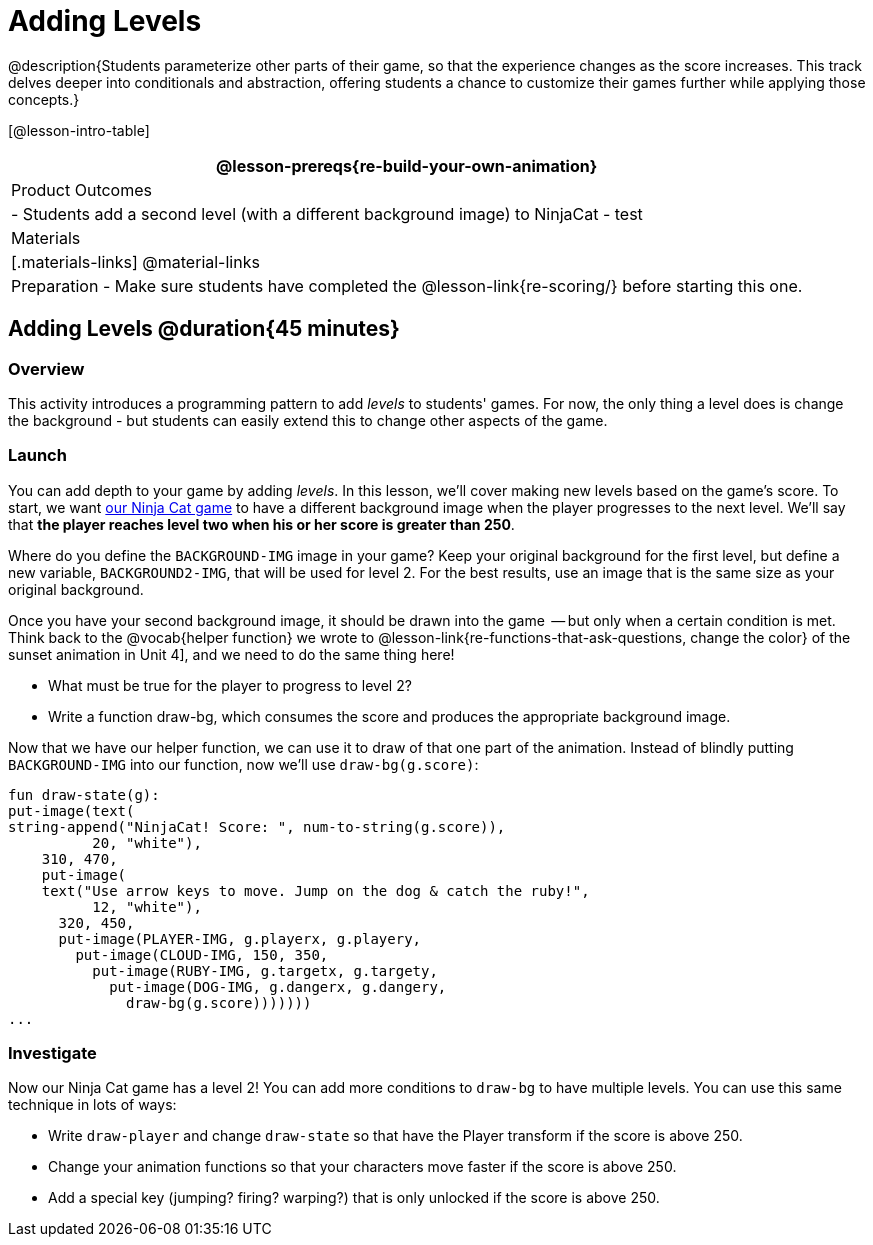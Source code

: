 = Adding Levels

@description{Students parameterize other parts of their
game, so that the experience changes as the score increases. This
track delves deeper into conditionals and abstraction, offering
students a chance to customize their games further while applying
those concepts.}


[@lesson-intro-table]
|===
@lesson-prereqs{re-build-your-own-animation}

| Product Outcomes
|
- Students add a second level (with a different background image) to NinjaCat
- test

| Materials
|[.materials-links]
@material-links

| Preparation
- Make sure students have completed the @lesson-link{re-scoring/} before starting this one.

|===

== Adding Levels @duration{45 minutes}

=== Overview
This activity introduces a programming pattern to add _levels_ to students' games. For now, the only thing a level does is change the background - but students can easily extend this to change other aspects of the game.

=== Launch
You can add depth to your game by adding _levels_. In this lesson, we’ll cover making new levels based on the game’s score. To start, we want https://code.pyret.org/editor#share=0B9rKDmABYlJVVkpkTmEyd1ZTaE0[our Ninja Cat game] to have a different background image when the player progresses to the next level. We’ll say that *the player reaches level two when his or her score is greater than 250*.

[.lesson-instruction]
Where do you define the `BACKGROUND-IMG` image in your game? Keep your original background for the first level, but define a new variable, `BACKGROUND2-IMG`, that will be used for level 2. For the best results, use an image that is the same size as your original background.

Once you have your second background image, it should be drawn into the game  -- but only when a certain condition is met. Think back to the @vocab{helper function} we wrote to @lesson-link{re-functions-that-ask-questions, change the color} of the sunset animation in Unit 4], and we need to do the same thing here!

[.lesson-instruction]
--
- What must be true for the player to progress to level 2?
- Write a function draw-bg, which consumes the score and produces the appropriate background image.
--

Now that we have our helper function, we can use it to draw of that one part of the animation. Instead of blindly putting `BACKGROUND-IMG` into our function, now we’ll use `draw-bg(g.score)`:

----
fun draw-state(g):
put-image(text(
string-append("NinjaCat! Score: ", num-to-string(g.score)),
          20, "white"),
    310, 470,
    put-image(
    text("Use arrow keys to move. Jump on the dog & catch the ruby!",
          12, "white"),
      320, 450,
      put-image(PLAYER-IMG, g.playerx, g.playery,
        put-image(CLOUD-IMG, 150, 350,
          put-image(RUBY-IMG, g.targetx, g.targety,
            put-image(DOG-IMG, g.dangerx, g.dangery,
              draw-bg(g.score)))))))
...
----

=== Investigate
Now our Ninja Cat game has a level 2! You can add more conditions to `draw-bg` to have multiple levels. You can use this same technique in lots of ways:

[.lesson-instruction]
--
- Write `draw-player` and change `draw-state` so that have the Player transform if the score is above 250.
- Change your animation functions so that your characters move faster if the score is above 250.
- Add a special key (jumping? firing? warping?) that is only unlocked if the score is above 250.
--

